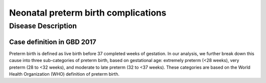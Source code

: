 .. _2017_cause_neonatal_preterm:

====================================
Neonatal preterm birth complications
====================================

Disease Description
-------------------

Case definition in GBD 2017
+++++++++++++++++++++++++++

Preterm birth is defined as live birth before 37 completed weeks of gestation.
In our analysis, we further break down this cause into three sub-categories of
preterm birth, based on gestational age: extremely preterm (<28 weeks), very
preterm (28 to <32 weeks), and moderate to late preterm (32 to <37 weeks). These
categories are based on the World Health Organization (WHO) definition of
preterm birth.

.. todo::

   Discribe the neonatal preterm birth cause, which is 100% attributable to the
   :ref:`Low Birthweight and Short Gestation <2017_risk_lbwsg>` risk.
